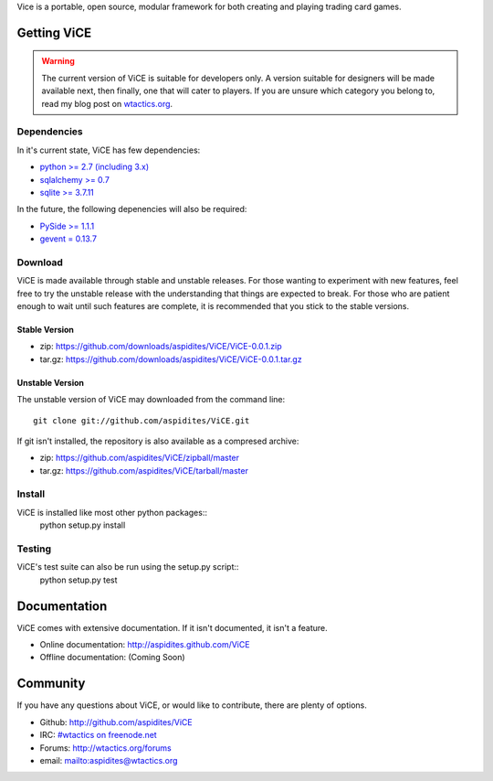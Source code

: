 Vice is a portable, open source, modular framework for both creating and 
playing trading card games.

Getting ViCE
############
.. warning::

    The current version of ViCE is suitable for developers only. A version
    suitable for designers will be made available next, then finally, one
    that will cater to players. If you are unsure which category you belong
    to, read my blog post on `wtactics.org <http://wtactics.org/vice-versa/>`_.

Dependencies
============
In it's current state, ViCE has few dependencies:

* `python >= 2.7 (including 3.x) <http://python.org>`_

* `sqlalchemy >= 0.7 <http://www.sqlalchemy.org>`_

* `sqlite >= 3.7.11 <http://www.sqlite.org>`_

In the future, the following depenencies will also be required:

* `PySide >= 1.1.1 <http://www.pyside.org>`_

* `gevent = 0.13.7 <http://www.gevent.org>`_

Download
========
ViCE is made available through stable and unstable releases. For those wanting
to experiment with new features, feel free to try the unstable release with 
the understanding that things are expected to break. For those who are 
patient enough to wait until such features are complete, it is recommended
that you stick to the stable versions.

Stable Version
--------------
* zip: https://github.com/downloads/aspidites/ViCE/ViCE-0.0.1.zip 

* tar.gz: https://github.com/downloads/aspidites/ViCE/ViCE-0.0.1.tar.gz 

Unstable Version
----------------
The unstable version of ViCE may downloaded from the command line::

    git clone git://github.com/aspidites/ViCE.git

If git isn't installed, the repository is also available as a compresed archive:

* zip: https://github.com/aspidites/ViCE/zipball/master

* tar.gz: https://github.com/aspidites/ViCE/tarball/master 
  
Install
=======
ViCE is installed like most other python packages::
    python setup.py install 

Testing
=======
ViCE's test suite can also be run using the setup.py script::
    python setup.py test

Documentation
#############
ViCE comes with extensive documentation. If it isn't documented, it isn't a
feature.

* Online documentation: http://aspidites.github.com/ViCE

* Offline documentation: (Coming Soon)

Community
#########
If you have any questions about ViCE, or would like to contribute, there are
plenty of options.

* Github: http://github.com/aspidites/ViCE

* IRC: `#wtactics on freenode.net <irc://freenode.net/%23wtactics>`_

* Forums: http://wtactics.org/forums

* email: mailto:aspidites@wtactics.org
